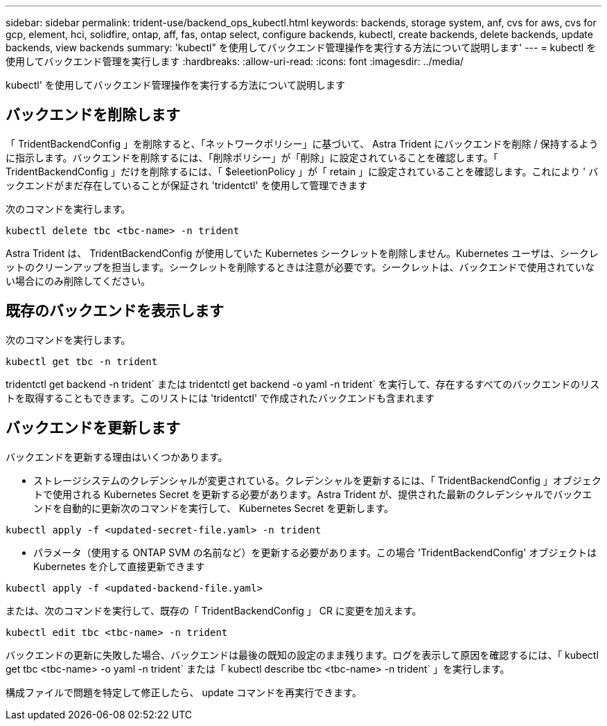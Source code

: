---
sidebar: sidebar 
permalink: trident-use/backend_ops_kubectl.html 
keywords: backends, storage system, anf, cvs for aws, cvs for gcp, element, hci, solidfire, ontap, aff, fas, ontap select, configure backends, kubectl, create backends, delete backends, update backends, view backends 
summary: 'kubectl" を使用してバックエンド管理操作を実行する方法について説明します' 
---
= kubectl を使用してバックエンド管理を実行します
:hardbreaks:
:allow-uri-read: 
:icons: font
:imagesdir: ../media/


[role="lead"]
kubectl' を使用してバックエンド管理操作を実行する方法について説明します



== バックエンドを削除します

「 TridentBackendConfig 」を削除すると、「ネットワークポリシー」に基づいて、 Astra Trident にバックエンドを削除 / 保持するように指示します。バックエンドを削除するには、「削除ポリシー」が「削除」に設定されていることを確認します。「 TridentBackendConfig 」だけを削除するには、「 $eleetionPolicy 」が「 retain 」に設定されていることを確認します。これにより ' バックエンドがまだ存在していることが保証され 'tridentctl' を使用して管理できます

次のコマンドを実行します。

[listing]
----
kubectl delete tbc <tbc-name> -n trident
----
Astra Trident は、 TridentBackendConfig が使用していた Kubernetes シークレットを削除しません。Kubernetes ユーザは、シークレットのクリーンアップを担当します。シークレットを削除するときは注意が必要です。シークレットは、バックエンドで使用されていない場合にのみ削除してください。



== 既存のバックエンドを表示します

次のコマンドを実行します。

[listing]
----
kubectl get tbc -n trident
----
tridentctl get backend -n trident` または tridentctl get backend -o yaml -n trident` を実行して、存在するすべてのバックエンドのリストを取得することもできます。このリストには 'tridentctl' で作成されたバックエンドも含まれます



== バックエンドを更新します

バックエンドを更新する理由はいくつかあります。

* ストレージシステムのクレデンシャルが変更されている。クレデンシャルを更新するには、「 TridentBackendConfig 」オブジェクトで使用される Kubernetes Secret を更新する必要があります。Astra Trident が、提供された最新のクレデンシャルでバックエンドを自動的に更新次のコマンドを実行して、 Kubernetes Secret を更新します。


[listing]
----
kubectl apply -f <updated-secret-file.yaml> -n trident
----
* パラメータ（使用する ONTAP SVM の名前など）を更新する必要があります。この場合 'TridentBackendConfig' オブジェクトは Kubernetes を介して直接更新できます


[listing]
----
kubectl apply -f <updated-backend-file.yaml>
----
または、次のコマンドを実行して、既存の「 TridentBackendConfig 」 CR に変更を加えます。

[listing]
----
kubectl edit tbc <tbc-name> -n trident
----
バックエンドの更新に失敗した場合、バックエンドは最後の既知の設定のまま残ります。ログを表示して原因を確認するには、「 kubectl get tbc <tbc-name> -o yaml -n trident` または「 kubectl describe tbc <tbc-name> -n trident` 」を実行します。

構成ファイルで問題を特定して修正したら、 update コマンドを再実行できます。

